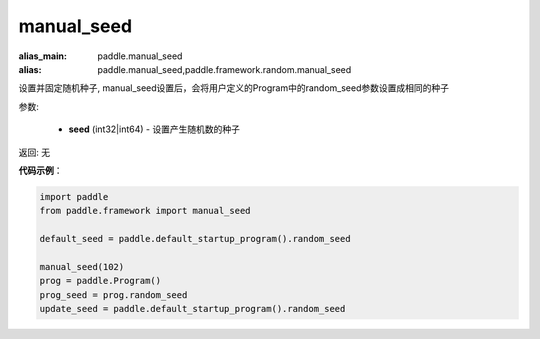 .. _cn_api_paddle_framework_manual_seed:

manual_seed
-------------------------------

.. py:function:: paddle.framework.manual_seed(seed)

:alias_main: paddle.manual_seed
:alias: paddle.manual_seed,paddle.framework.random.manual_seed




设置并固定随机种子, manual_seed设置后，会将用户定义的Program中的random_seed参数设置成相同的种子


参数:

     - **seed** (int32|int64) - 设置产生随机数的种子

返回: 无

**代码示例**：

.. code-block:: python

    import paddle
    from paddle.framework import manual_seed
    
    default_seed = paddle.default_startup_program().random_seed
    
    manual_seed(102)
    prog = paddle.Program()
    prog_seed = prog.random_seed
    update_seed = paddle.default_startup_program().random_seed

